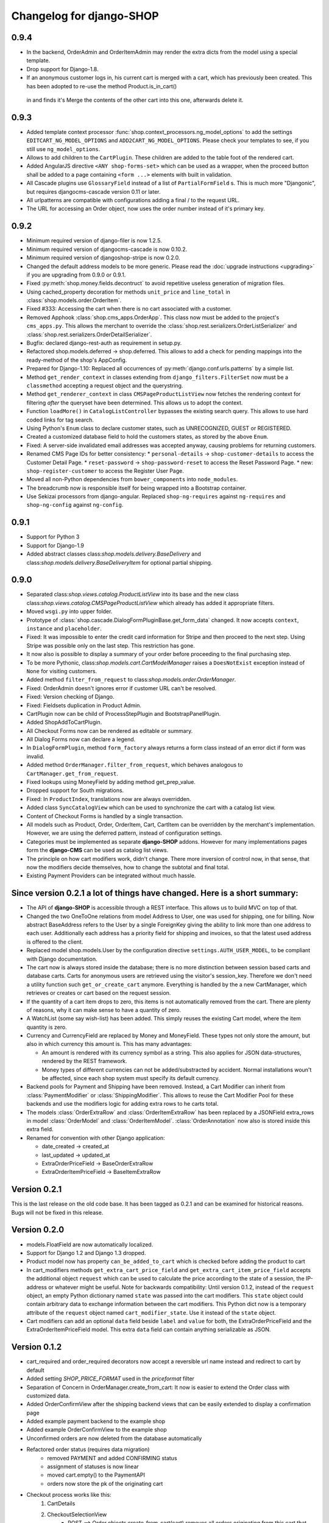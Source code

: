 .. _changelog:

=========================
Changelog for django-SHOP
=========================

0.9.4
=====
* In the backend, OrderAdmin and OrderItemAdmin may render the extra dicts from the model using
  a special template.
* Drop support for Django-1.8.
* If an anonymous customer logs in, his current cart is merged with a cart, which has previously
  been created. This has been adopted to re-use the method Product.is_in_cart()
 in and finds it's Merge the contents of the other cart into this one, afterwards delete it.


0.9.3
=====
* Added template context processor :func:`shop.context_processors.ng_model_options` to add the
  settings ``EDITCART_NG_MODEL_OPTIONS`` and ``ADD2CART_NG_MODEL_OPTIONS``. Please check your
  templates to see, if you still use ``ng_model_options``.
* Allows to add children to the ``CartPlugin``. These children are added to the table foot of the
  rendered cart.
* Added AngularJS directive ``<ANY shop-forms-set>`` which can be used as a wrapper, when the
  proceed button shall be added to a page containing ``<form ...>`` elements with built in
  validation.
* All Cascade plugins use ``GlossaryField`` instead of a list of ``PartialFormField`` s. This is
  much more "Djangonic", but requires djangocms-cascade version 0.11 or later.
* All urlpatterns are compatible with configurations adding a final / to the request URL.
* The URL for accessing an Order object, now uses the order number instead of it's primary key.


0.9.2
=====

* Minimum required version of django-filer is now 1.2.5.
* Minimum required version of djangocms-cascade is now 0.10.2.
* Minimum required version of djangoshop-stripe is now 0.2.0.
* Changed the default address models to be more generic. Please read the
  :doc:`upgrade instructions <upgrading>` if you are upgrading from 0.9.0 or 0.9.1.
* Fixed :py:meth:`shop.money.fields.decontruct` to avoid repetitive useless generation of migration
  files.
* Using cached_property decoration for methods ``unit_price`` and ``line_total`` in
  :class:`shop.models.order.OrderItem`.
* Fixed #333: Accessing the cart when there is no cart associated with a customer.
* Removed Apphook :class:`shop.cms_apps.OrderApp`. This class now must be added to the project's
  ``cms_apps.py``. This allows the merchant to override the
  :class:`shop.rest.serializers.OrderListSerializer` and :class:`shop.rest.serializers.OrderDetailSerializer`.
* Bugfix: declared django-rest-auth as requirement in setup.py.
* Refactored shop.models.deferred -> shop.deferred. This allows to add a check for pending mappings
  into the ready-method of the shop's AppConfig.
* Prepared for Django-1.10: Replaced all occurrences of :py:meth:`django.conf.urls.patterns` by
  a simple list.
* Method ``get_render_context`` in classes extending from ``django_filters.FilterSet`` now must be a
  ``classmethod`` accepting a request object and the querystring.
* Method ``get_renderer_context`` in class ``CMSPageProductListView`` now fetches the rendering
  context for filtering *after* the queryset have been determined. This allows us to adopt the
  context.
* Function ``loadMore()`` in ``CatalogListController`` bypasses the existing search query. This
  allows to use hard coded links for tag search.
* Using Python's ``Enum`` class to declare customer states, such as UNRECOGNIZED, GUEST or
  REGISTERED.
* Created a customized database field to hold the customers states, as stored by the above
  ``Enum``.
* Fixed: A server-side invalidated email addresses was accepted anyway, causing problems for
  returning customers.
* Renamed CMS Page IDs for better consistency:
  * ``personal-details`` -> ``shop-customer-details`` to access the Customer Detail Page.
  * ``reset-password`` -> ``shop-password-reset`` to access the Reset Password Page.
  * new: ``shop-register-customer`` to access the Register User Page.
* Moved all non-Python dependencies from ``bower_components`` into ``node_modules``.
* The breadcrumb now is responsible itself for being wrapped into a Bootstrap container.
* Use Sekizai processors from django-angular. Replaced ``shop-ng-requires`` against ``ng-requires``
  and ``shop-ng-config`` against ``ng-config``.

0.9.1
=====

* Support for Python 3
* Support for Django-1.9
* Added abstract classes class:`shop.models.delivery.BaseDelivery` and class:`shop.models.delivery.BaseDeliveryItem`
  for optional partial shipping.


0.9.0
=====

* Separated class:`shop.views.catalog.ProductListView` into its base and the new class
  class:`shop.views.catalog.CMSPageProductListView` which already has added it appropriate
  filters.
* Moved ``wsgi.py`` into upper folder.
* Prototype of :class:`shop.cascade.DialogFormPluginBase.get_form_data` changed. It now accepts
  ``context``, ``instance`` and ``placeholder``.
* Fixed: It was impossible to enter the credit card information for Stripe and then proceed to the
  next step. Using Stripe was possible only on the last step. This restriction has gone.
* It now also is possible to display a summary of your order before proceeding to the final
  purchasing step.
* To be more Pythonic, class:`shop.models.cart.CartModelManager` raises a ``DoesNotExist`` exception
  instead of ``None`` for visiting customers.
* Added method ``filter_from_request`` to class:`shop.models.order.OrderManager`.
* Fixed: OrderAdmin doesn't ignores error if customer URL can't be resolved.
* Fixed: Version checking of Django.
* Fixed: Fieldsets duplication in Product Admin.
* CartPlugin now can be child of ProcessStepPlugin and BootstrapPanelPlugin.
* Added ShopAddToCartPlugin.
* All Checkout Forms now can be rendered as editable or summary.
* All Dialog Forms now can declare a legend.
* In ``DialogFormPlugin``, method ``form_factory`` always returns a form class instead of an error
  dict if form was invalid.
* Added method ``OrderManager.filter_from_request``, which behaves analogous to
  ``CartManager.get_from_request``.
* Fixed lookups using MoneyField by adding method get_prep_value.
* Dropped support for South migrations.
* Fixed: In ``ProductIndex``, translations now are always overridden.
* Added class ``SyncCatalogView`` which can be used to synchronize the cart with a catalog list
  view.
* Content of Checkout Forms is handled by a single transaction.
* All models such as Product, Order, OrderItem, Cart, CartItem can be overridden by the merchant's
  implementation. However, we are using the deferred pattern, instead of configuration settings.
* Categories must be implemented as separate **django-SHOP** addons. However for many
  implementations pages form the **django-CMS** can be used as catalog list views.
* The principle on how cart modifiers work, didn't change. There more inversion of control now, in
  that sense, that now the modifiers decide themselves, how to change the subtotal and final total.
* Existing Payment Providers can be integrated without much hassle.


Since version 0.2.1 a lot of things have changed. Here is a short summary:
==========================================================================

* The API of **django-SHOP** is accessible through a REST interface. This allows us to build MVC on
  top of that.

* Changed the two OneToOne relations from model Address to User, one was used for shipping, one for
  billing. Now abstract BaseAddress refers to the User by a single ForeignKey giving the ability to
  link more than one address to each user. Additionally each address has a priority field for
  shipping and invoices, so that the latest used address is offered to the client.

* Replaced model shop.models.User by the configuration directive ``settings.AUTH_USER_MODEL``, to be
  compliant with Django documentation.

* The cart now is always stored inside the database; there is no more distinction between session
  based carts and database carts. Carts for anonymous users are retrieved using the visitor's
  session_key. Therefore we don't need a utility function such ``get_or_create_cart`` anymore.
  Everything is handled by the a new CartManager, which retrieves or creates or cart based on
  the request session.

* If the quantity of a cart item drops to zero, this items is not automatically removed from the
  cart. There are plenty of reasons, why it can make sense to have a quantity of zero.

* A WatchList (some say wish-list) has been added. This simply reuses the existing Cart model,
  where the item quantity is zero.

* Currency and CurrencyField are replaced by Money and MoneyField. These types not only store the
  amount, but also in which currency this amount is. This has many advantages:

  * An amount is rendered with its currency symbol as a string. This also applies for JSON
    data-structures, rendered by the REST framework.

  * Money types of different currencies can not be added/substracted by
    accident.  Normal installations woun't be affected, since each shop system
    must specify its default currency.

* Backend pools for Payment and Shipping have been removed. Instead, a Cart Modifier can inherit
  from :class:`PaymentModifier` or :class:`ShippingModifier`. This allows to reuse the Cart Modifier
  Pool for these backends and use the modifiers logic for adding extra rows to he carts total.

* The models :class:`OrderExtraRow` and :class:`OrderItemExtraRow` has been replaced by a JSONField
  extra_rows in model :class:`OrderModel` and :class:`OrderItemModel`. :class:`OrderAnnotation` now
  also is stored inside this extra field.

* Renamed for convention with other Django application:

  * date_created -> created_at
  * last_updated -> updated_at
  * ExtraOrderPriceField -> BaseOrderExtraRow
  * ExtraOrderItemPriceField -> BaseItemExtraRow


Version 0.2.1
=============
This is the last release on the old code base. It has been tagged as 0.2.1 and can be examined for
historical reasons. Bugs will not be fixed in this release.


Version 0.2.0
=============
* models.FloatField are now automatically localized.
* Support for Django 1.2 and Django 1.3 dropped.
* Product model now has property ``can_be_added_to_cart`` which is checked before adding the product to cart
* In cart_modifiers methods ``get_extra_cart_price_field`` and ``get_extra_cart_item_price_field``
  accepts the additional object ``request`` which can be used to calculate the price
  according to the state of a session, the IP-address or whatever might be useful.
  Note for backwards compatibility: Until version 0.1.2, instead of the ``request``
  object, an empty Python dictionary named ``state`` was passed into the cart
  modifiers. This ``state`` object could contain arbitrary data to exchange information
  between the cart modifiers. This Python dict now is a temporary attribute of the
  ``request`` object named ``cart_modifier_state``. Use it instead of the
  ``state`` object.
* Cart modifiers can add an optional ``data`` field beside ``label`` and ``value``
  for both, the ExtraOrderPriceField and the ExtraOrderItemPriceField model.
  This extra ``data`` field can contain anything serializable as JSON.

Version 0.1.2
=============

* cart_required and order_required decorators now accept a reversible url
  name instead and redirect to cart by default
* Added setting `SHOP_PRICE_FORMAT` used in the `priceformat` filter
* Separation of Concern in OrderManager.create_from_cart:
  It now is easier to extend the Order class with customized
  data.
* Added OrderConfirmView after the shipping backend views that can be easily
  extended to display a confirmation page
* Added example payment backend to the example shop
* Added example OrderConfirmView to the example shop
* Unconfirmed orders are now deleted from the database automatically
* Refactored order status (requires data migration)
    * removed PAYMENT and added CONFIRMING status
    * assignment of statuses is now linear
    * moved cart.empty() to the PaymentAPI
    * orders now store the pk of the originating cart
* Checkout process works like this:
    1. CartDetails
    2. CheckoutSelectionView
        * POST --> Order.objects.create_from_cart(cart) removes all orders originating from this cart that have status < CONFIRMED(30)
        * creates a new Order with status PROCESSING(10)
    3. ShippingBackend
        * self.finished() sets the status to CONFIRMING(20)
    4. OrderConfirmView
        * self.confirm_order() sets the status to CONFIRMED(30)
    5. PaymentBackend
        * self.confirm_payment() sets the status to COMPLETED(40)
        * empties the related cart
    6. ThankYouView
        * does nothing!

Version 0.1.1
=============

* Changed CurrencyField default decimal precision back to 2

Version 0.1.0
=============

* Bumped the CurrencyField precision limitation to 30 max_digits and 10 decimal
  places, like it should have been since the beginning.
* Made Backends internationalizable, as well as the BillingShippingForm
  thanks to the introduciton of a new optional backend_verbose_name attribute
  to backends.
* Added order_required decorator to fix bug #84, which should be used on all
  payment and shipping views
* Added cart_required decorator that checks for a cart on the checkout view #172
* Added get_product_reference method to Product (for extensibility)
* Cart object is not saved to database if it is empty (#147)
* Before adding items to cart you now have to use get_or_create_cart with save=True
* Changed spelling mistakes in methods from `payed` to `paid` on the Order
  model and on the API. This is potentially not backwards compatible in some
  border cases.
* Added a mixin class which helps to localize model fields of type DecimalField
  in Django admin view.
* Added this newly created mixin class to OrderAdmin, so that all price fields
  are handled with the correct localization.
* Order status is now directly modified in the shop API
* CartItem URLs were too greedy, they now match less.
* In case a user has two carts, one bound to the session and one to the user,
  the one from the session will be used (#169)
* Fixed circular import errors by moving base models to shop.models_bases and
  base managers to shop.models_bases.managers

Version 0.0.13
==============

(Version cleanup)

Version 0.0.12
==============

* Updated translations
* Split urls.py into several sub-files for better readability, and put in a
  urls shubfolder.
* Made templates extend a common base template
* Using a dynamically generated form for the cart now to validate user input.
  This will break your cart.html template. Please refer to the changes in
  cart.html shipped by the shop to see how you can update your own template.
  Basically you need to iterate over a formset now instead of cart_items.
* Fixed a circular import problem when user overrode their own models

Version 0.0.11
==============

* Performance improvement (update CartItems are now cached to avoid unnecessary
  db queries)
* Various bugfixes


Version 0.0.10
==============

* New hooks were added to cart modifiers: pre_process_cart and
  post_process_cart.
* [API change] Cart modifiers cart item methods now recieve a state object,
  that allows them to pass information between cart modifiers cheaply.
* The cart items are not automatically saved after  process_cart_item anymore.
  This allows for cart modifiers that change the cart's content (also
  deleting).
* Changed the version definition mechanism. You can now: import shop;
  shop.__version__. Also, it now conforms to PEP 386
* [API Change] Changed the payment backend API to let get_finished_url
  and get_cancel_url return strings instead of HttpResponse objects (this
  was confusing)
* Tests for the shop are now runnable from any project
* added URL to CartItemView.delete()

Version 0.0.9
=============

* Changed the base class for Cart Modifiers. Methods are now expected to return
  a tuple, and not direectly append it to the extra_price_fields. Computation of
  the total is not done using an intermediate "current_total" attribute.
* Added a SHOP_FORCE_LOGIN setting that restricts the checkout process to
  loged-in users.

Version 0.0.8
=============

* Major change in the way injecting models for extensibility works: the base
  models are now abstract, and the shop provides a set of default implementations
  that users can replace / override using the settings, as usual. A special
  mechanism is required to make the Foreign keys to shop models work. This is
  explained in shop.utils.loaders

Version 0.0.7
=============

* Fixed bug in the extensibility section of CartItem
* Added complete German translations
* Added verbose names to the Address model in order to have shipping and
  billing forms that has multilingual labels.

Version 0.0.6
=============

(Bugfix release)

* Various bugfixes
* Creating AddressModels for use with the checkout view (the default ones at
  least) were bugged, and would spawn new instances on form post, instead of
  updating the user's already existing ones.
* Removed redundant payment method field on the Order model.
* The "thank you" view does not crash anymore when it's refreshed. It now
  displays the last order the user placed.
* Fixed a bug in the shippingbilling view where the returned form was a from
  class instead of a from instance.

Version 0.0.5
=============

* Fix a bug in 0.0.4 that made South migration fail with Django < 1.3

Version 0.0.4
=============

* Addresses are now stored as one single text field on the Order objects
* OrderItems now have a ForeignKey relation to Products (to retrieve the
  product more easily)
* New templatetag ("products")
* Made most models swappable using settings (see docs)
* Changed checkout views. The shop uses one single checkout view by default now.
* Created new mechanism to use custom Address models (see docs)
* Moved all Address-related models to shop.addressmodel sub-app
* Removed Client Class
* Removed Product.long_description and Product.short_description from the
  Product superclass
* Bugfixes, docs update

Version 0.0.3
=============

* More packaging fixes (missing templates, basically)

Version 0.0.2
=============

* Packaging fix (added MANIFEST.in)

Version 0.0.1
=============

* Initial release to Pypi
